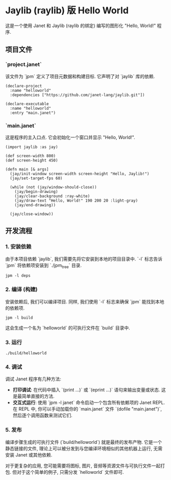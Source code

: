 * Jaylib (raylib) 版 Hello World

这是一个使用 Janet 和 Jaylib (raylib 的绑定) 编写的图形化 "Hello, World!" 程序.

** 项目文件

*** `project.janet`

该文件为 `jpm` 定义了项目元数据和构建目标. 它声明了对 `jaylib` 库的依赖.

#+BEGIN_SRC janet
(declare-project
  :name "helloworld"
  :dependencies ["https://github.com/janet-lang/jaylib.git"])

(declare-executable
  :name "helloworld"
  :entry "main.janet")
#+END_SRC

*** `main.janet`

这是程序的主入口点. 它会初始化一个窗口并显示 "Hello, World!".

#+BEGIN_SRC janet
(import jaylib :as jay)

(def screen-width 800)
(def screen-height 450)

(defn main [& args]
  (jay/init-window screen-width screen-height "Hello, Jaylib!")
  (jay/set-target-fps 60)

  (while (not (jay/window-should-close))
    (jay/begin-drawing)
    (jay/clear-background :ray-white)
    (jay/draw-text "Hello, World!" 190 200 20 :light-gray)
    (jay/end-drawing))

  (jay/close-window))
#+END_SRC

** 开发流程

*** 1. 安装依赖

由于本项目依赖 `jaylib`, 我们需要先将它安装到本地的项目目录中. `-l` 标志告诉 `jpm` 将依赖项安装到 `./jpm_tree` 目录.

#+BEGIN_SRC shell
jpm -l deps
#+END_SRC

*** 2. 编译 (构建)

安装依赖后, 我们可以编译项目. 同样, 我们使用 `-l` 标志来确保 `jpm` 能找到本地的依赖项.

#+BEGIN_SRC shell
jpm -l build
#+END_SRC

这会生成一个名为 `helloworld` 的可执行文件在 `build` 目录中.

*** 3. 运行

#+BEGIN_SRC shell
./build/helloworld
#+END_SRC

*** 4. 调试

调试 Janet 程序有几种方法:
- *打印调试*: 在代码中插入 `(print ...)` 或 `(eprint ...)` 语句来输出变量或状态. 这是最简单直接的方法.
- *交互式运行*: 使用 `jpm -l janet` 命令启动一个包含所有依赖项的 Janet REPL. 在 REPL 中, 你可以手动加载你的 `main.janet` 文件 `(dofile "main.janet")`, 然后逐个调用函数来测试它们.

*** 5. 发布

编译步骤生成的可执行文件 (`build/helloworld`) 就是最终的发布产物. 它是一个静态链接的文件, 理论上可以被分发到与您编译环境相似的其他机器上运行, 无需安装 Janet 或其他依赖.

对于更复杂的应用, 您可能需要将图标, 图片, 音频等资源文件与可执行文件一起打包. 但对于这个简单的例子, 只需分发 `helloworld` 文件即可.
